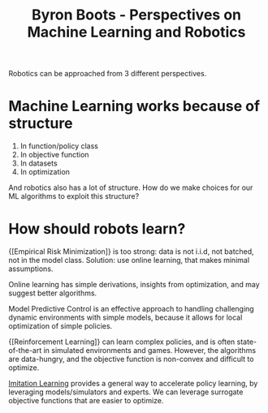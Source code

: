 :PROPERTIES:
:ID:       5f98a234-3fce-41bd-a912-35f7ae7158eb
:END:
#+hugo_slug: byron_boots_perspectives_on_machine_learning_and_robotics
#+title: Byron Boots - Perspectives on Machine Learning and Robotics
#+roam_key: https://www.youtube.com/watch?v=lBcFMa83yC8

Robotics can be approached from 3 different perspectives.

#+DOWNLOADED: screenshot @ 2020-07-15 17:17:27
[[file:images/byron_boots_perspectives_on_machine_learning_and_robotics/screenshot2020-07-15_17-17-27_.png]]

* Machine Learning works because of structure

1. In function/policy class
2. In objective function
3. In datasets
4. In optimization

And robotics also has a lot of structure. How do we make choices for our ML
algorithms to exploit this structure?

* How should robots learn?
:PROPERTIES:
:ID:       9a6d9b02-1efe-487c-bba7-8cabe0dc556f
:END:

{[Empirical Risk Minimization]} is too strong: data is not i.i.d, not batched, not
in the model class. Solution: use online learning, that makes minimal
assumptions.

Online learning has simple derivations, insights from optimization, and may
suggest better algorithms.

Model Predictive Control is an effective approach to handling challenging
dynamic environments with simple models, because it allows for local
optimization of simple policies.

{[Reinforcement Learning]} can learn complex policies, and is often state-of-the-art
in simulated environments and games. However, the algorithms are data-hungry,
and the objective function is non-convex and difficult to optimize.

[[id:7ecd7d57-00d1-4a58-9061-105e1c324850][Imitation Learning]] provides a general way to accelerate policy learning, by
leveraging models/simulators and experts. We can leverage surrogate objective
functions that are easier to optimize.
